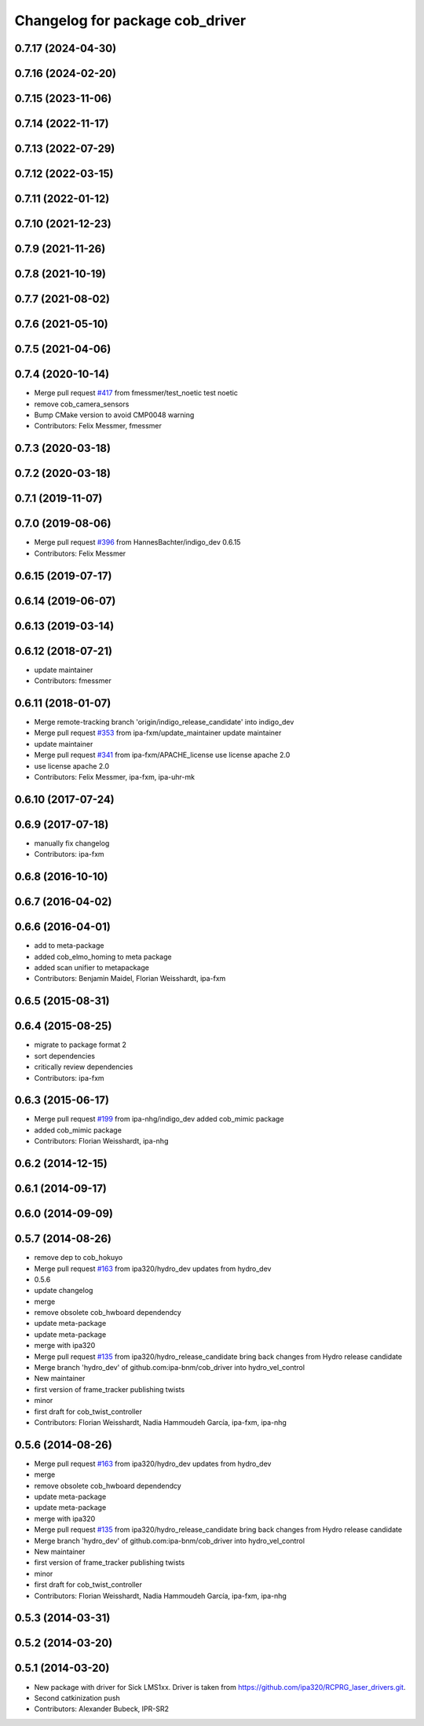 ^^^^^^^^^^^^^^^^^^^^^^^^^^^^^^^^
Changelog for package cob_driver
^^^^^^^^^^^^^^^^^^^^^^^^^^^^^^^^

0.7.17 (2024-04-30)
-------------------

0.7.16 (2024-02-20)
-------------------

0.7.15 (2023-11-06)
-------------------

0.7.14 (2022-11-17)
-------------------

0.7.13 (2022-07-29)
-------------------

0.7.12 (2022-03-15)
-------------------

0.7.11 (2022-01-12)
-------------------

0.7.10 (2021-12-23)
-------------------

0.7.9 (2021-11-26)
------------------

0.7.8 (2021-10-19)
------------------

0.7.7 (2021-08-02)
------------------

0.7.6 (2021-05-10)
------------------

0.7.5 (2021-04-06)
------------------

0.7.4 (2020-10-14)
------------------
* Merge pull request `#417 <https://github.com/ipa320/cob_driver/issues/417>`_ from fmessmer/test_noetic
  test noetic
* remove cob_camera_sensors
* Bump CMake version to avoid CMP0048 warning
* Contributors: Felix Messmer, fmessmer

0.7.3 (2020-03-18)
------------------

0.7.2 (2020-03-18)
------------------

0.7.1 (2019-11-07)
------------------

0.7.0 (2019-08-06)
------------------
* Merge pull request `#396 <https://github.com/ipa320/cob_driver/issues/396>`_ from HannesBachter/indigo_dev
  0.6.15
* Contributors: Felix Messmer

0.6.15 (2019-07-17)
-------------------

0.6.14 (2019-06-07)
-------------------

0.6.13 (2019-03-14)
-------------------

0.6.12 (2018-07-21)
-------------------
* update maintainer
* Contributors: fmessmer

0.6.11 (2018-01-07)
-------------------
* Merge remote-tracking branch 'origin/indigo_release_candidate' into indigo_dev
* Merge pull request `#353 <https://github.com/ipa320/cob_driver/issues/353>`_ from ipa-fxm/update_maintainer
  update maintainer
* update maintainer
* Merge pull request `#341 <https://github.com/ipa320/cob_driver/issues/341>`_ from ipa-fxm/APACHE_license
  use license apache 2.0
* use license apache 2.0
* Contributors: Felix Messmer, ipa-fxm, ipa-uhr-mk

0.6.10 (2017-07-24)
-------------------

0.6.9 (2017-07-18)
------------------
* manually fix changelog
* Contributors: ipa-fxm

0.6.8 (2016-10-10)
------------------

0.6.7 (2016-04-02)
------------------

0.6.6 (2016-04-01)
------------------
* add to meta-package
* added cob_elmo_homing to meta package
* added scan unifier to metapackage
* Contributors: Benjamin Maidel, Florian Weisshardt, ipa-fxm

0.6.5 (2015-08-31)
------------------

0.6.4 (2015-08-25)
------------------
* migrate to package format 2
* sort dependencies
* critically review dependencies
* Contributors: ipa-fxm

0.6.3 (2015-06-17)
------------------
* Merge pull request `#199 <https://github.com/ipa320/cob_driver/issues/199>`_ from ipa-nhg/indigo_dev
  added cob_mimic package
* added cob_mimic package
* Contributors: Florian Weisshardt, ipa-nhg

0.6.2 (2014-12-15)
------------------

0.6.1 (2014-09-17)
------------------

0.6.0 (2014-09-09)
------------------

0.5.7 (2014-08-26)
------------------
* remove dep to cob_hokuyo
* Merge pull request `#163 <https://github.com/ipa320/cob_driver/issues/163>`_ from ipa320/hydro_dev
  updates from hydro_dev
* 0.5.6
* update changelog
* merge
* remove obsolete cob_hwboard dependendcy
* update meta-package
* update meta-package
* merge with ipa320
* Merge pull request `#135 <https://github.com/ipa320/cob_driver/issues/135>`_ from ipa320/hydro_release_candidate
  bring back changes from Hydro release candidate
* Merge branch 'hydro_dev' of github.com:ipa-bnm/cob_driver into hydro_vel_control
* New maintainer
* first version of frame_tracker publishing twists
* minor
* first draft for cob_twist_controller
* Contributors: Florian Weisshardt, Nadia Hammoudeh García, ipa-fxm, ipa-nhg

0.5.6 (2014-08-26)
------------------
* Merge pull request `#163 <https://github.com/ipa320/cob_driver/issues/163>`_ from ipa320/hydro_dev
  updates from hydro_dev
* merge
* remove obsolete cob_hwboard dependendcy
* update meta-package
* update meta-package
* merge with ipa320
* Merge pull request `#135 <https://github.com/ipa320/cob_driver/issues/135>`_ from ipa320/hydro_release_candidate
  bring back changes from Hydro release candidate
* Merge branch 'hydro_dev' of github.com:ipa-bnm/cob_driver into hydro_vel_control
* New maintainer
* first version of frame_tracker publishing twists
* minor
* first draft for cob_twist_controller
* Contributors: Florian Weisshardt, Nadia Hammoudeh García, ipa-fxm, ipa-nhg

0.5.3 (2014-03-31)
------------------

0.5.2 (2014-03-20)
------------------

0.5.1 (2014-03-20)
------------------
* New package with driver for Sick LMS1xx. Driver is taken from https://github.com/ipa320/RCPRG_laser_drivers.git.
* Second catkinization push
* Contributors: Alexander Bubeck, IPR-SR2
